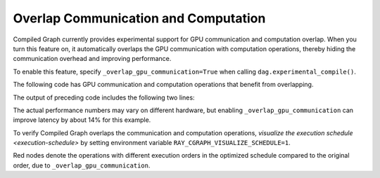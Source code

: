 Overlap Communication and Computation
======================================

Compiled Graph currently provides experimental support for GPU communication and computation overlap. When you turn this feature on, it automatically overlaps the GPU communication with computation operations, thereby hiding the communication overhead and improving performance.

To enable this feature, specify ``_overlap_gpu_communication=True`` when calling ``dag.experimental_compile()``.

The following code has GPU communication and computation operations that benefit
from overlapping.

.. testcode::

    import ray
    import time
    import torch
    from ray.dag import InputNode, MultiOutputNode
    from ray.experimental.channel.torch_tensor_type import TorchTensorType
    from ray.air._internal import torch_utils

    @ray.remote(num_cpus=0, num_gpus=1)
    class TorchTensorWorker:
        def __init__(self):
            self.device = torch_utils.get_devices()[0]

        def send(self, shape, dtype, value: int, send_tensor=True):
            if not send_tensor:
                return 1
            return torch.ones(shape, dtype=dtype, device=self.device) * value

        def recv_and_matmul(self, two_d_tensor):
            """
            Receive the tensor and do some expensive computation (matmul).

            Args:
                two_d_tensor: a 2D tensor that has the same size for its dimensions
            """
            # Check that tensor got loaded to the correct device.
            assert two_d_tensor.dim() == 2
            assert two_d_tensor.size(0) == two_d_tensor.size(1)
            assert two_d_tensor.device == self.device
            torch.matmul(two_d_tensor, two_d_tensor)
            return (two_d_tensor[0][0].item(), two_d_tensor.shape, two_d_tensor.dtype)
            
    def test(overlap_gpu_communication):
        num_senders = 3
        senders = [TorchTensorWorker.remote() for _ in range(num_senders)]
        receiver = TorchTensorWorker.remote()

        shape = (10000, 10000)
        dtype = torch.float16

        with InputNode() as inp:
            branches = [sender.send.bind(shape, dtype, inp) for sender in senders]
            branches = [
                branch.with_type_hint(
                    TorchTensorType(
                        transport="nccl", _static_shape=True, _direct_return=True
                    )
                )
                for branch in branches
            ]
            branches = [receiver.recv_and_matmul.bind(branch) for branch in branches]
            dag = MultiOutputNode(branches)

        compiled_dag = dag.experimental_compile(
            _overlap_gpu_communication=overlap_gpu_communication
        )

        start = time.monotonic()
        for i in range(5):
            ref = compiled_dag.execute(i)
            result = ray.get(ref)
            assert result == [(i, shape, dtype)] * num_senders
        duration = time.monotonic() - start
        print(f"{overlap_gpu_communication=}, {duration=}")

    if __name__ == "__main__":
        for overlap_gpu_communication in [False, True]:
            test(overlap_gpu_communication)

The output of preceding code includes the following two lines:

.. testoutput::

    overlap_gpu_communication=False, duration=1.0670117866247892
    overlap_gpu_communication=True, duration=0.9211348341777921

The actual performance numbers may vary on different hardware, but enabling ``_overlap_gpu_communication``
can improve latency by about 14% for this example.

To verify Compiled Graph overlaps the communication and computation operations,
`visualize the execution schedule <execution-schedule>` by setting environment variable
``RAY_CGRAPH_VISUALIZE_SCHEDULE=1``.

.. image:: ../../images/compiled_graph_schedule_overlap.png
    :alt: Execution Schedule with GPU Communication Overlap Enabled
    :align: center

Red nodes denote the operations with different execution orders in the optimized schedule
compared to the original order, due to ``_overlap_gpu_communication``.
